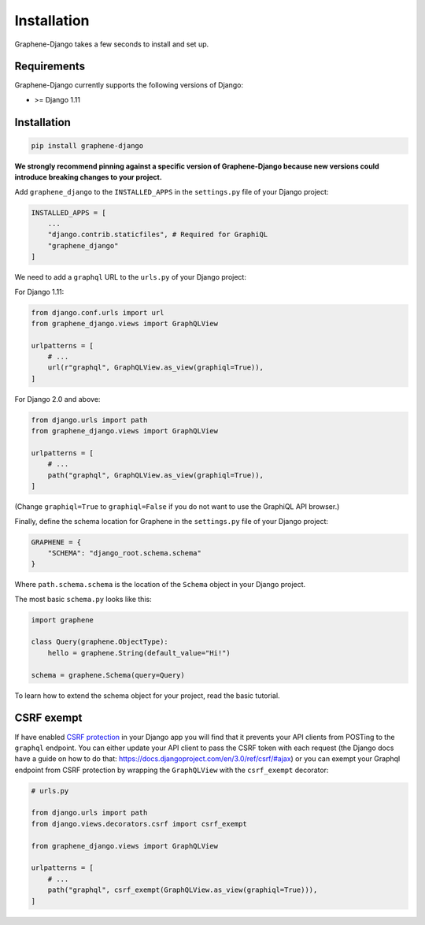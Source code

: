 Installation
============

Graphene-Django takes a few seconds to install and set up.

Requirements
------------

Graphene-Django currently supports the following versions of Django:

* >= Django 1.11

Installation
------------

.. code:: bash

    pip install graphene-django

**We strongly recommend pinning against a specific version of Graphene-Django because new versions could introduce breaking changes to your project.**

Add ``graphene_django`` to the ``INSTALLED_APPS`` in the ``settings.py`` file of your Django project:

.. code:: python

    INSTALLED_APPS = [
        ...
        "django.contrib.staticfiles", # Required for GraphiQL
        "graphene_django"
    ]


We need to add a ``graphql`` URL to the ``urls.py`` of your Django project:

For Django 1.11:

.. code:: python

    from django.conf.urls import url
    from graphene_django.views import GraphQLView

    urlpatterns = [
        # ...
        url(r"graphql", GraphQLView.as_view(graphiql=True)),
    ]

For Django 2.0 and above:

.. code:: python

    from django.urls import path
    from graphene_django.views import GraphQLView

    urlpatterns = [
        # ...
        path("graphql", GraphQLView.as_view(graphiql=True)),
    ]

(Change ``graphiql=True`` to ``graphiql=False`` if you do not want to use the GraphiQL API browser.)

Finally, define the schema location for Graphene in the ``settings.py`` file of your Django project:

.. code:: python

    GRAPHENE = {
        "SCHEMA": "django_root.schema.schema"
    }

Where ``path.schema.schema`` is the location of the ``Schema`` object in your Django project.

The most basic ``schema.py`` looks like this:

.. code:: python

    import graphene

    class Query(graphene.ObjectType):
        hello = graphene.String(default_value="Hi!")

    schema = graphene.Schema(query=Query)


To learn how to extend the schema object for your project, read the basic tutorial.

CSRF exempt
-----------

If have enabled `CSRF protection <https://docs.djangoproject.com/en/3.0/ref/csrf/>`_ in your Django app
you will find that it prevents your API clients from POSTing to the ``graphql`` endpoint. You can either
update your API client to pass the CSRF token with each request (the Django docs have a guide on how to do that: https://docs.djangoproject.com/en/3.0/ref/csrf/#ajax) or you can exempt your Graphql endpoint from CSRF protection by wrapping the ``GraphQLView`` with the ``csrf_exempt``
decorator:

.. code:: python

    # urls.py

    from django.urls import path
    from django.views.decorators.csrf import csrf_exempt

    from graphene_django.views import GraphQLView

    urlpatterns = [
        # ...
        path("graphql", csrf_exempt(GraphQLView.as_view(graphiql=True))),
    ]
